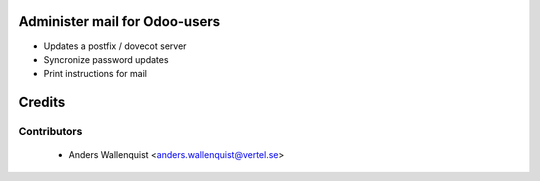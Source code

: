 .. image:: https://img.shields.io/badge/licence-AGPL--3-blue.svg
    :alt: License

Administer mail for Odoo-users
==============================

* Updates a postfix / dovecot server
* Syncronize password updates
* Print instructions for mail


Credits
=======

Contributors
------------

 * Anders Wallenquist <anders.wallenquist@vertel.se>
